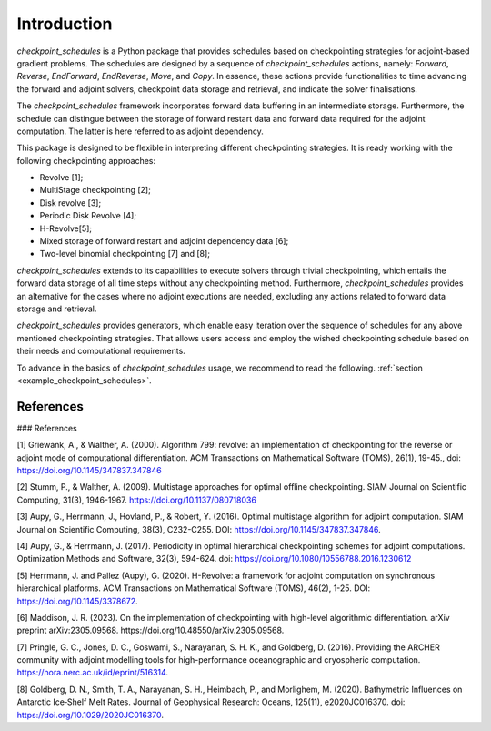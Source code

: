 .. _introduction:

Introduction
============

*checkpoint_schedules* is a Python package that provides schedules based on checkpointing 
strategies for adjoint-based gradient problems. The schedules are designed by a sequence 
of *checkpoint_schedules* actions, namely: *Forward*, *Reverse*, *EndForward*, *EndReverse*,
*Move*, and *Copy*. In essence, these actions provide functionalities to time advancing the 
forward and adjoint solvers, checkpoint data storage and retrieval, and indicate the solver 
finalisations. 

The *checkpoint_schedules* framework incorporates forward data buffering in an intermediate storage. 
Furthermore, the schedule can distingue between the storage of forward restart data and 
forward data required for the adjoint computation. The latter is here referred to as adjoint
dependency.

This package is designed to be flexible in interpreting different checkpointing strategies. 
It is ready working with the following checkpointing approaches:

* Revolve [1];
* MultiStage checkpointing [2];
* Disk revolve [3];
* Periodic Disk Revolve [4];
* H-Revolve[5];
* Mixed storage of forward restart and adjoint dependency data [6];
* Two-level binomial checkpointing [7] and [8];

*checkpoint_schedules* extends to its capabilities to execute solvers through trivial checkpointing, 
which entails the forward data storage of all time steps without any checkpointing method. 
Furthermore, *checkpoint_schedules* provides an alternative for the cases where no adjoint 
executions are needed, excluding any actions related to forward data storage and retrieval.

*checkpoint_schedules* provides generators, which enable easy iteration over the sequence of schedules 
for any above mentioned checkpointing strategies. That allows users access and employ the wished 
checkpointing schedule based on their needs and computational requirements. 

To advance in the basics of *checkpoint_schedules* usage, we recommend to read the following. 
:ref:`section <example_checkpoint_schedules>`.

References
~~~~~~~~~~

### References

[1] Griewank, A., & Walther, A. (2000). Algorithm 799: revolve: an implementation of checkpointing for the reverse or adjoint mode of computational differentiation. ACM Transactions on Mathematical Software (TOMS), 26(1), 19-45., doi: https://doi.org/10.1145/347837.347846

[2] Stumm, P., & Walther, A. (2009). Multistage approaches for optimal offline checkpointing. SIAM Journal on Scientific Computing, 31(3), 1946-1967. https://doi.org/10.1137/080718036

[3] Aupy, G., Herrmann, J., Hovland, P., & Robert, Y. (2016). Optimal multistage algorithm for adjoint computation. SIAM Journal on Scientific Computing, 38(3), C232-C255. DOI: https://doi.org/10.1145/347837.347846.

[4] Aupy, G., & Herrmann, J. (2017). Periodicity in optimal hierarchical checkpointing schemes for adjoint computations. Optimization Methods and Software, 32(3), 594-624. doi: https://doi.org/10.1080/10556788.2016.1230612

[5] Herrmann, J. and Pallez (Aupy), G. (2020). H-Revolve: a framework for adjoint computation on synchronous hierarchical platforms. ACM Transactions on Mathematical Software (TOMS), 46(2), 1-25. DOI: https://doi.org/10.1145/3378672.

[6] Maddison, J. R. (2023). On the implementation of checkpointing with high-level algorithmic differentiation. arXiv preprint arXiv:2305.09568. https://doi.org/10.48550/arXiv.2305.09568.

[7] Pringle, G. C., Jones, D. C., Goswami, S., Narayanan, S. H. K., and  Goldberg, D. (2016). Providing the ARCHER community with adjoint modelling tools for high-performance oceanographic and cryospheric computation. https://nora.nerc.ac.uk/id/eprint/516314.

[8] Goldberg, D. N., Smith, T. A., Narayanan, S. H., Heimbach, P., and Morlighem, M. (2020). Bathymetric Influences on Antarctic Ice‐Shelf Melt Rates. Journal of Geophysical Research: Oceans, 125(11), e2020JC016370. doi: https://doi.org/10.1029/2020JC016370.


